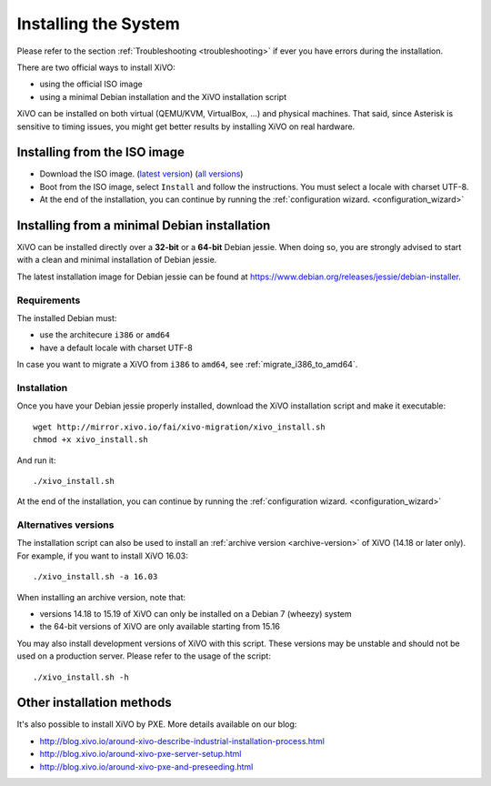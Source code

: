 .. _install:

*********************
Installing the System
*********************

Please refer to the section :ref:`Troubleshooting <troubleshooting>` if ever you have errors during the installation.

There are two official ways to install XiVO:

* using the official ISO image
* using a minimal Debian installation and the XiVO installation script

XiVO can be installed on both virtual (QEMU/KVM, VirtualBox, ...) and physical machines. That said, since
Asterisk is sensitive to timing issues, you might get better results by installing XiVO on real
hardware.


Installing from the ISO image
=============================

* Download the ISO image. (`latest version`_) (`all versions`_)
* Boot from the ISO image, select ``Install`` and follow the instructions. You must select a locale
  with charset UTF-8.
* At the end of the installation, you can continue by running the :ref:`configuration
  wizard. <configuration_wizard>`

.. _all versions: http://mirror.xivo.io/iso/archives
.. _latest version: http://mirror.xivo.io/iso/xivo-current


Installing from a minimal Debian installation
=============================================

XiVO can be installed directly over a **32-bit** or a **64-bit** Debian jessie. When doing so, you are strongly
advised to start with a clean and minimal installation of Debian jessie.

The latest installation image for Debian jessie can be found at https://www.debian.org/releases/jessie/debian-installer.


Requirements
^^^^^^^^^^^^

The installed Debian must:

* use the architecure ``i386`` or ``amd64``
* have a default locale with charset UTF-8

In case you want to migrate a XiVO from ``i386`` to ``amd64``, see :ref:`migrate_i386_to_amd64`.


Installation
^^^^^^^^^^^^

Once you have your Debian jessie properly installed, download the XiVO installation script and make
it executable::

   wget http://mirror.xivo.io/fai/xivo-migration/xivo_install.sh
   chmod +x xivo_install.sh

And run it::

   ./xivo_install.sh

At the end of the installation, you can continue by running the :ref:`configuration
wizard. <configuration_wizard>`


Alternatives versions
^^^^^^^^^^^^^^^^^^^^^

The installation script can also be used to install an :ref:`archive version <archive-version>` of
XiVO (14.18 or later only). For example, if you want to install XiVO 16.03::

   ./xivo_install.sh -a 16.03

When installing an archive version, note that:

* versions 14.18 to 15.19 of XiVO can only be installed on a Debian 7 (wheezy) system
* the 64-bit versions of XiVO are only available starting from 15.16

You may also install development versions of XiVO with this script. These versions may be unstable
and should not be used on a production server. Please refer to the usage of the script::

   ./xivo_install.sh -h


Other installation methods
==========================

It's also possible to install XiVO by PXE. More details available on our blog:

* `<http://blog.xivo.io/around-xivo-describe-industrial-installation-process.html>`_
* `<http://blog.xivo.io/around-xivo-pxe-server-setup.html>`_
* `<http://blog.xivo.io/around-xivo-pxe-and-preseeding.html>`_
